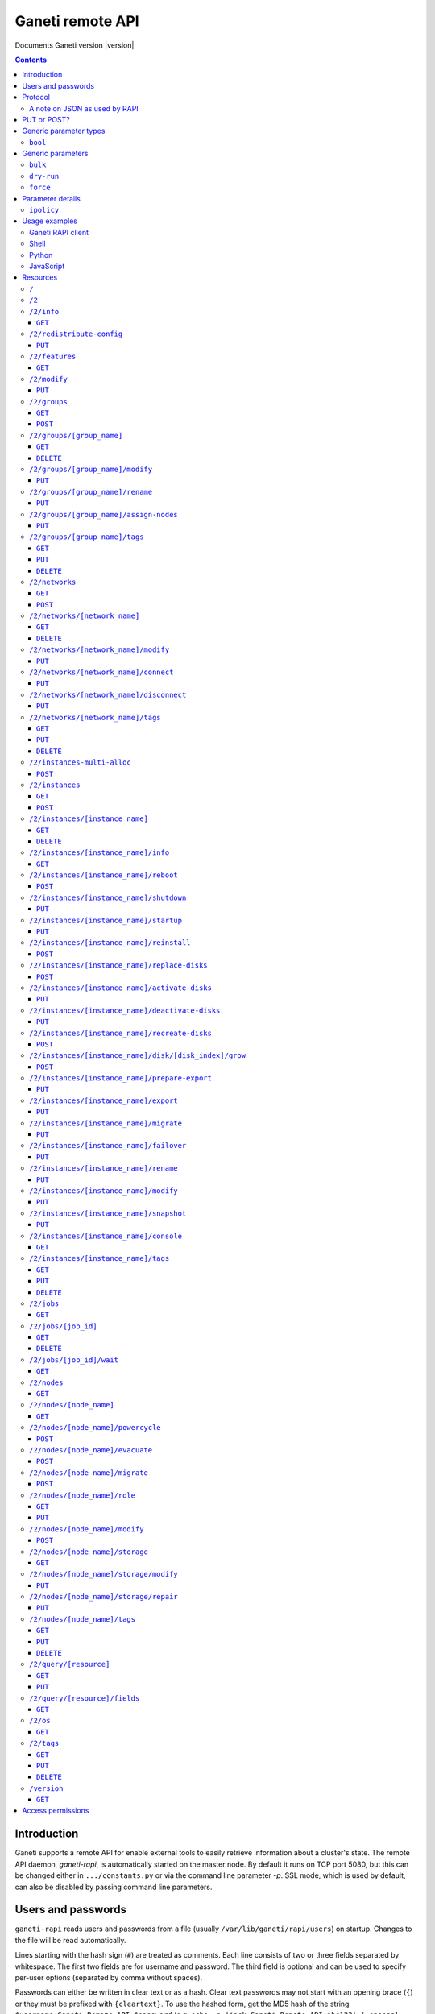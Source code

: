 Ganeti remote API
=================

Documents Ganeti version |version|

.. contents::

Introduction
------------

Ganeti supports a remote API for enable external tools to easily
retrieve information about a cluster's state. The remote API daemon,
*ganeti-rapi*, is automatically started on the master node. By default
it runs on TCP port 5080, but this can be changed either in
``.../constants.py`` or via the command line parameter *-p*. SSL mode,
which is used by default, can also be disabled by passing command line
parameters.

.. _rapi-users:

Users and passwords
-------------------

``ganeti-rapi`` reads users and passwords from a file (usually
``/var/lib/ganeti/rapi/users``) on startup. Changes to the file will be
read automatically.

Lines starting with the hash sign (``#``) are treated as comments. Each
line consists of two or three fields separated by whitespace. The first
two fields are for username and password. The third field is optional
and can be used to specify per-user options (separated by comma without
spaces).

Passwords can either be written in clear text or as a hash. Clear text
passwords may not start with an opening brace (``{``) or they must be
prefixed with ``{cleartext}``. To use the hashed form, get the MD5 hash
of the string ``$username:Ganeti Remote API:$password`` (e.g. ``echo -n
'jack:Ganeti Remote API:abc123' | openssl md5``) [#pwhash]_ and prefix
it with ``{ha1}``. Using the scheme prefix for all passwords is
recommended. Scheme prefixes are case insensitive.

Options control a user's access permissions. The section
:ref:`rapi-access-permissions` lists the permissions required for each
resource. If the ``--require-authentication`` command line option is
given to the ``ganeti-rapi`` daemon, all requests require
authentication. Available options:

.. pyassert::

  rapi.RAPI_ACCESS_ALL == set([
    rapi.RAPI_ACCESS_WRITE,
    rapi.RAPI_ACCESS_READ,
    ])

.. pyassert::

  rlib2.R_2_nodes_name_storage.GET_ACCESS == [rapi.RAPI_ACCESS_WRITE]

.. pyassert::

  rlib2.R_2_jobs_id_wait.GET_ACCESS == [rapi.RAPI_ACCESS_WRITE]

:pyeval:`rapi.RAPI_ACCESS_WRITE`
  Enables the user to execute operations modifying the cluster. Implies
  :pyeval:`rapi.RAPI_ACCESS_READ` access. Resources blocking other
  operations for read-only access, such as
  :ref:`/2/nodes/[node_name]/storage <rapi-res-nodes-node_name-storage+get>`
  or blocking server-side processes, such as
  :ref:`/2/jobs/[job_id]/wait <rapi-res-jobs-job_id-wait+get>`, use
  :pyeval:`rapi.RAPI_ACCESS_WRITE` to control access to their
  :pyeval:`http.HTTP_GET` method.
:pyeval:`rapi.RAPI_ACCESS_READ`
  Allow access to operations querying for information.

Example::

  # Give Jack and Fred read-only access
  jack abc123
  fred {cleartext}foo555

  # Give write access to an imaginary instance creation script
  autocreator xyz789 write

  # Hashed password for Jessica
  jessica {HA1}7046452df2cbb530877058712cf17bd4 write

  # Monitoring can query for values
  monitoring {HA1}ec018ffe72b8e75bb4d508ed5b6d079c read

  # A user who can read and write (the former is implied by granting
  # write access)
  superuser {HA1}ec018ffe72b8e75bb4d508ed5b6d079c read,write

When using the RAPI, username and password can be sent to the server
by using the standard HTTP basic access authentication. This means that
for accessing the protected URL ``https://cluster.example.com/resource``,
the address ``https://username:password@cluster.example.com/resource`` should
be used instead.
Alternatively, the appropriate parameter of your HTTP client
(such as ``-u`` for ``curl``) can be used.

.. [#pwhash] Using the MD5 hash of username, realm and password is
   described in :rfc:`2617` ("HTTP Authentication"), sections 3.2.2.2
   and 3.3. The reason for using it over another algorithm is forward
   compatibility. If ``ganeti-rapi`` were to implement HTTP Digest
   authentication in the future, the same hash could be used.
   In the current version ``ganeti-rapi``'s realm, ``Ganeti Remote
   API``, can only be changed by modifying the source code.


Protocol
--------

The protocol used is JSON_ over HTTP designed after the REST_ principle.
HTTP Basic authentication as per :rfc:`2617` is supported.

.. _JSON: http://www.json.org/
.. _REST: http://en.wikipedia.org/wiki/Representational_State_Transfer

HTTP requests with a body (e.g. ``PUT`` or ``POST``) require the request
header ``Content-type`` be set to ``application/json`` (see :rfc:`2616`
(HTTP/1.1), section 7.2.1).


A note on JSON as used by RAPI
++++++++++++++++++++++++++++++

JSON_ as used by Ganeti RAPI does not conform to the specification in
:rfc:`4627`. Section 2 defines a JSON text to be either an object
(``{"key": "value", …}``) or an array (``[1, 2, 3, …]``). In violation
of this RAPI uses plain strings (``"master-candidate"``, ``"1234"``) for
some requests or responses. Changing this now would likely break
existing clients and cause a lot of trouble.

.. highlight:: ruby

Unlike Python's `JSON encoder and decoder
<http://docs.python.org/library/json.html>`_, other programming
languages or libraries may only provide a strict implementation, not
allowing plain values. For those, responses can usually be wrapped in an
array whose first element is then used, e.g. the response ``"1234"``
becomes ``["1234"]``. This works equally well for more complex values.
Example in Ruby::

  require "json"

  # Insert code to get response here
  response = "\"1234\""

  decoded = JSON.parse("[#{response}]").first

Short of modifying the encoder to allow encoding to a less strict
format, requests will have to be formatted by hand. Newer RAPI requests
already use a dictionary as their input data and shouldn't cause any
problems.


PUT or POST?
------------

According to :rfc:`2616` the main difference between PUT and POST is
that POST can create new resources but PUT can only create the resource
the URI was pointing to on the PUT request.

Unfortunately, due to historic reasons, the Ganeti RAPI library is not
consistent with this usage, so just use the methods as documented below
for each resource.

For more details have a look in the source code at
``lib/rapi/rlib2.py``.


Generic parameter types
-----------------------

A few generic refered parameter types and the values they allow.

``bool``
++++++++

A boolean option will accept ``1`` or ``0`` as numbers but not
i.e. ``True`` or ``False``.

Generic parameters
------------------

A few parameter mean the same thing across all resources which implement
it.

``bulk``
++++++++

Bulk-mode means that for the resources which usually return just a list
of child resources (e.g. ``/2/instances`` which returns just instance
names), the output will instead contain detailed data for all these
subresources. This is more efficient than query-ing the sub-resources
themselves.

``dry-run``
+++++++++++

The boolean *dry-run* argument, if provided and set, signals to Ganeti
that the job should not be executed, only the pre-execution checks will
be done.

This is useful in trying to determine (without guarantees though, as in
the meantime the cluster state could have changed) if the operation is
likely to succeed or at least start executing.

``force``
+++++++++++

Force operation to continue even if it will cause the cluster to become
inconsistent (e.g. because there are not enough master candidates).

Parameter details
-----------------

Some parameters are not straight forward, so we describe them in details
here.

.. _rapi-ipolicy:

``ipolicy``
+++++++++++

The instance policy specification is a dict with the following fields:

.. pyassert::

  constants.IPOLICY_ALL_KEYS == set([constants.ISPECS_MINMAX,
                                     constants.ISPECS_STD,
                                     constants.IPOLICY_DTS,
                                     constants.IPOLICY_VCPU_RATIO,
                                     constants.IPOLICY_SPINDLE_RATIO])


.. pyassert::

  (set(constants.ISPECS_PARAMETER_TYPES.keys()) ==
   set([constants.ISPEC_MEM_SIZE,
        constants.ISPEC_DISK_SIZE,
        constants.ISPEC_DISK_COUNT,
        constants.ISPEC_CPU_COUNT,
        constants.ISPEC_NIC_COUNT,
        constants.ISPEC_SPINDLE_USE]))

.. |ispec-min| replace:: :pyeval:`constants.ISPECS_MIN`
.. |ispec-max| replace:: :pyeval:`constants.ISPECS_MAX`
.. |ispec-std| replace:: :pyeval:`constants.ISPECS_STD`


:pyeval:`constants.ISPECS_MINMAX`
  A list of dictionaries, each with the following two fields:

  |ispec-min|, |ispec-max|
    A sub- `dict` with the following fields, which sets the limit of the
    instances:

    :pyeval:`constants.ISPEC_MEM_SIZE`
      The size in MiB of the memory used
    :pyeval:`constants.ISPEC_DISK_SIZE`
      The size in MiB of the disk used
    :pyeval:`constants.ISPEC_DISK_COUNT`
      The numbers of disks used
    :pyeval:`constants.ISPEC_CPU_COUNT`
      The numbers of cpus used
    :pyeval:`constants.ISPEC_NIC_COUNT`
      The numbers of nics used
    :pyeval:`constants.ISPEC_SPINDLE_USE`
      The numbers of virtual disk spindles used by this instance. They
      are not real in the sense of actual HDD spindles, but useful for
      accounting the spindle usage on the residing node
|ispec-std|
  A sub- `dict` with the same fields as |ispec-min| and |ispec-max| above,
  which sets the standard values of the instances.
:pyeval:`constants.IPOLICY_DTS`
  A `list` of disk templates allowed for instances using this policy
:pyeval:`constants.IPOLICY_VCPU_RATIO`
  Maximum ratio of virtual to physical CPUs (`float`)
:pyeval:`constants.IPOLICY_SPINDLE_RATIO`
  Maximum ratio of instances to their node's ``spindle_count`` (`float`)

Usage examples
--------------

You can access the API using your favorite programming language as long
as it supports network connections.

Ganeti RAPI client
++++++++++++++++++

Ganeti includes a standalone RAPI client, ``lib/rapi/client.py``.

Shell
+++++

.. highlight:: shell-example

Using ``wget``::

   $ wget -q -O - https://%CLUSTERNAME%:5080/2/info

or ``curl``::

  $ curl https://%CLUSTERNAME%:5080/2/info

Note: with ``curl``, the request method (GET, POST, PUT) can be specified
using the ``-X`` command line option, and the username/password can be
specified with the ``-u`` option. In case of POST requests with a body, the
Content-Type can be set to JSON (as per the Protocol_ section) using the
parameter ``-H "Content-Type: application/json"``.

Python
++++++

.. highlight:: python

::

  import urllib2
  f = urllib2.urlopen('https://CLUSTERNAME:5080/2/info')
  print f.read()


JavaScript
++++++++++

.. warning:: While it's possible to use JavaScript, it poses several
   potential problems, including browser blocking request due to
   non-standard ports or different domain names. Fetching the data on
   the webserver is easier.

.. highlight:: javascript

::

  var url = 'https://CLUSTERNAME:5080/2/info';
  var info;
  var xmlreq = new XMLHttpRequest();
  xmlreq.onreadystatechange = function () {
    if (xmlreq.readyState != 4) return;
    if (xmlreq.status == 200) {
      info = eval("(" + xmlreq.responseText + ")");
      alert(info);
    } else {
      alert('Error fetching cluster info');
    }
    xmlreq = null;
  };
  xmlreq.open('GET', url, true);
  xmlreq.send(null);

Resources
---------

.. highlight:: javascript

``/``
+++++

The root resource. Has no function, but for legacy reasons the ``GET``
method is supported.

``/2``
++++++

Has no function, but for legacy reasons the ``GET`` method is supported.

.. _rapi-res-info:

``/2/info``
+++++++++++

Cluster information resource.

.. rapi_resource_details:: /2/info


.. _rapi-res-info+get:

``GET``
~~~~~~~

Returns cluster information.

Example::

  {
    "config_version": 2000000,
    "name": "cluster",
    "software_version": "2.0.0~beta2",
    "os_api_version": 10,
    "export_version": 0,
    "candidate_pool_size": 10,
    "enabled_hypervisors": [
      "fake"
    ],
    "hvparams": {
      "fake": {}
     },
    "default_hypervisor": "fake",
    "master": "node1.example.com",
    "architecture": [
      "64bit",
      "x86_64"
    ],
    "protocol_version": 20,
    "beparams": {
      "default": {
        "auto_balance": true,
        "vcpus": 1,
        "memory": 128
       }
      },
    …
  }


.. _rapi-res-redistribute-config:

``/2/redistribute-config``
++++++++++++++++++++++++++

Redistribute configuration to all nodes.

.. rapi_resource_details:: /2/redistribute-config


.. _rapi-res-redistribute-config+put:

``PUT``
~~~~~~~

Redistribute configuration to all nodes. The result will be a job id.

Job result:

.. opcode_result:: OP_CLUSTER_REDIST_CONF


.. _rapi-res-features:

``/2/features``
+++++++++++++++

.. rapi_resource_details:: /2/features


.. _rapi-res-features+get:

``GET``
~~~~~~~

Returns a list of features supported by the RAPI server. Available
features:

.. pyassert::

  rlib2.ALL_FEATURES == set([rlib2._INST_CREATE_REQV1,
                             rlib2._INST_REINSTALL_REQV1,
                             rlib2._NODE_MIGRATE_REQV1,
                             rlib2._NODE_EVAC_RES1])

:pyeval:`rlib2._INST_CREATE_REQV1`
  Instance creation request data version 1 supported
:pyeval:`rlib2._INST_REINSTALL_REQV1`
  Instance reinstall supports body parameters
:pyeval:`rlib2._NODE_MIGRATE_REQV1`
  Whether migrating a node (``/2/nodes/[node_name]/migrate``) supports
  request body parameters
:pyeval:`rlib2._NODE_EVAC_RES1`
  Whether evacuating a node (``/2/nodes/[node_name]/evacuate``) returns
  a new-style result (see resource description)


.. _rapi-res-modify:

``/2/modify``
++++++++++++++++++++++++++++++++++++++++

Modifies cluster parameters.

.. rapi_resource_details:: /2/modify


.. _rapi-res-modify+put:

``PUT``
~~~~~~~

Returns a job ID.

Body parameters:

.. opcode_params:: OP_CLUSTER_SET_PARAMS

Job result:

.. opcode_result:: OP_CLUSTER_SET_PARAMS


.. _rapi-res-groups:

``/2/groups``
+++++++++++++

The groups resource.

.. rapi_resource_details:: /2/groups


.. _rapi-res-groups+get:

``GET``
~~~~~~~

Returns a list of all existing node groups.

Example::

    [
      {
        "name": "group1",
        "uri": "\/2\/groups\/group1"
      },
      {
        "name": "group2",
        "uri": "\/2\/groups\/group2"
      }
    ]

If the optional bool *bulk* argument is provided and set to a true value
(i.e ``?bulk=1``), the output contains detailed information about node
groups as a list.

Returned fields: :pyeval:`utils.CommaJoin(sorted(rlib2.G_FIELDS))`.

Example::

    [
      {
        "name": "group1",
        "node_cnt": 2,
        "node_list": [
          "node1.example.com",
          "node2.example.com"
        ],
        "uuid": "0d7d407c-262e-49af-881a-6a430034bf43",
        …
      },
      {
        "name": "group2",
        "node_cnt": 1,
        "node_list": [
          "node3.example.com"
        ],
        "uuid": "f5a277e7-68f9-44d3-a378-4b25ecb5df5c",
        …
      },
      …
    ]


.. _rapi-res-groups+post:

``POST``
~~~~~~~~

Creates a node group.

If the optional bool *dry-run* argument is provided, the job will not be
actually executed, only the pre-execution checks will be done.

Returns: a job ID that can be used later for polling.

Body parameters:

.. opcode_params:: OP_GROUP_ADD

Earlier versions used a parameter named ``name`` which, while still
supported, has been renamed to ``group_name``.

Job result:

.. opcode_result:: OP_GROUP_ADD


.. _rapi-res-groups-group_name:

``/2/groups/[group_name]``
++++++++++++++++++++++++++

Returns information about a node group.

.. rapi_resource_details:: /2/groups/[group_name]


.. _rapi-res-groups-group_name+get:

``GET``
~~~~~~~

Returns information about a node group, similar to the bulk output from
the node group list.

Returned fields: :pyeval:`utils.CommaJoin(sorted(rlib2.G_FIELDS))`.

.. _rapi-res-groups-group_name+delete:

``DELETE``
~~~~~~~~~~

Deletes a node group.

It supports the ``dry-run`` argument.

Job result:

.. opcode_result:: OP_GROUP_REMOVE


.. _rapi-res-groups-group_name-modify:

``/2/groups/[group_name]/modify``
+++++++++++++++++++++++++++++++++

Modifies the parameters of a node group.

.. rapi_resource_details:: /2/groups/[group_name]/modify


.. _rapi-res-groups-group_name-modify+put:

``PUT``
~~~~~~~

Returns a job ID.

Body parameters:

.. opcode_params:: OP_GROUP_SET_PARAMS
   :exclude: group_name

Job result:

.. opcode_result:: OP_GROUP_SET_PARAMS


.. _rapi-res-groups-group_name-rename:

``/2/groups/[group_name]/rename``
+++++++++++++++++++++++++++++++++

Renames a node group.

.. rapi_resource_details:: /2/groups/[group_name]/rename


.. _rapi-res-groups-group_name-rename+put:

``PUT``
~~~~~~~

Returns a job ID.

Body parameters:

.. opcode_params:: OP_GROUP_RENAME
   :exclude: group_name

Job result:

.. opcode_result:: OP_GROUP_RENAME


.. _rapi-res-groups-group_name-assign-nodes:

``/2/groups/[group_name]/assign-nodes``
+++++++++++++++++++++++++++++++++++++++

Assigns nodes to a group.

.. rapi_resource_details:: /2/groups/[group_name]/assign-nodes

.. _rapi-res-groups-group_name-assign-nodes+put:

``PUT``
~~~~~~~

Returns a job ID. It supports the ``dry-run`` and ``force`` arguments.

Body parameters:

.. opcode_params:: OP_GROUP_ASSIGN_NODES
   :exclude: group_name, force, dry_run

Job result:

.. opcode_result:: OP_GROUP_ASSIGN_NODES

.. _rapi-res-groups-group_name-tags:

``/2/groups/[group_name]/tags``
+++++++++++++++++++++++++++++++

Manages per-nodegroup tags.

.. rapi_resource_details:: /2/groups/[group_name]/tags


.. _rapi-res-groups-group_name-tags+get:

``GET``
~~~~~~~

Returns a list of tags.

Example::

    ["tag1", "tag2", "tag3"]

.. _rapi-res-groups-group_name-tags+put:

``PUT``
~~~~~~~

Add a set of tags.

The request as a list of strings should be ``PUT`` to this URI. The
result will be a job id.

It supports the ``dry-run`` argument.


.. _rapi-res-groups-group_name-tags+delete:

``DELETE``
~~~~~~~~~~

Delete a tag.

In order to delete a set of tags, the DELETE request should be addressed
to URI like::

    /tags?tag=[tag]&tag=[tag]

It supports the ``dry-run`` argument.


.. _rapi-res-networks:

``/2/networks``
+++++++++++++++

The networks resource.

.. rapi_resource_details:: /2/networks


.. _rapi-res-networks+get:

``GET``
~~~~~~~

Returns a list of all existing networks.

Example::

    [
      {
        "name": "network1",
        "uri": "\/2\/networks\/network1"
      },
      {
        "name": "network2",
        "uri": "\/2\/networks\/network2"
      }
    ]

If the optional bool *bulk* argument is provided and set to a true value
(i.e ``?bulk=1``), the output contains detailed information about networks
as a list.

Returned fields: :pyeval:`utils.CommaJoin(sorted(rlib2.NET_FIELDS))`.

Example::

    [
      {
        'external_reservations': '10.0.0.0, 10.0.0.1, 10.0.0.15',
        'free_count': 13,
        'gateway': '10.0.0.1',
        'gateway6': None,
        'group_list': ['default(bridged, prv0)'],
        'inst_list': [],
        'mac_prefix': None,
        'map': 'XX.............X',
        'name': 'nat',
        'network': '10.0.0.0/28',
        'network6': None,
        'reserved_count': 3,
        'tags': ['nfdhcpd'],
        …
      },
      …
    ]


.. _rapi-res-networks+post:

``POST``
~~~~~~~~

Creates a network.

If the optional bool *dry-run* argument is provided, the job will not be
actually executed, only the pre-execution checks will be done.

Returns: a job ID that can be used later for polling.

Body parameters:

.. opcode_params:: OP_NETWORK_ADD

Job result:

.. opcode_result:: OP_NETWORK_ADD


.. _rapi-res-networks-network_name:

``/2/networks/[network_name]``
++++++++++++++++++++++++++++++

Returns information about a network.

.. rapi_resource_details:: /2/networks/[network_name]


.. _rapi-res-networks-network_name+get:

``GET``
~~~~~~~

Returns information about a network, similar to the bulk output from
the network list.

Returned fields: :pyeval:`utils.CommaJoin(sorted(rlib2.NET_FIELDS))`.


.. _rapi-res-networks-network_name+delete:

``DELETE``
~~~~~~~~~~

Deletes a network.

It supports the ``dry-run`` argument.

Job result:

.. opcode_result:: OP_NETWORK_REMOVE


.. _rapi-res-networks-network_name-modify:

``/2/networks/[network_name]/modify``
+++++++++++++++++++++++++++++++++++++

Modifies the parameters of a network.

.. rapi_resource_details:: /2/networks/[network_name]/modify


.. _rapi-res-networks-network_name-modify+put:

``PUT``
~~~~~~~

Returns a job ID.

Body parameters:

.. opcode_params:: OP_NETWORK_SET_PARAMS

Job result:

.. opcode_result:: OP_NETWORK_SET_PARAMS


.. _rapi-res-networks-network_name-connect:

``/2/networks/[network_name]/connect``
++++++++++++++++++++++++++++++++++++++

Connects a network to a nodegroup.

.. rapi_resource_details:: /2/networks/[network_name]/connect


.. _rapi-res-networks-network_name-connect+put:

``PUT``
~~~~~~~

Returns a job ID. It supports the ``dry-run`` arguments.

Body parameters:

.. opcode_params:: OP_NETWORK_CONNECT

Job result:

.. opcode_result:: OP_NETWORK_CONNECT


.. _rapi-res-networks-network_name-disconnect:

``/2/networks/[network_name]/disconnect``
+++++++++++++++++++++++++++++++++++++++++

Disonnects a network from a nodegroup.

.. rapi_resource_details:: /2/networks/[network_name]/disconnect


.. _rapi-res-networks-network_name-disconnect+put:

``PUT``
~~~~~~~

Returns a job ID. It supports the ``dry-run`` arguments.

Body parameters:

.. opcode_params:: OP_NETWORK_DISCONNECT

Job result:

.. opcode_result:: OP_NETWORK_DISCONNECT


.. _rapi-res-networks-network_name-tags:

``/2/networks/[network_name]/tags``
+++++++++++++++++++++++++++++++++++

Manages per-network tags.

.. rapi_resource_details:: /2/networks/[network_name]/tags


.. _rapi-res-networks-network_name-tags+get:

``GET``
~~~~~~~

Returns a list of tags.

Example::

    ["tag1", "tag2", "tag3"]


.. _rapi-res-networks-network_name-tags+put:

``PUT``
~~~~~~~

Add a set of tags.

The request as a list of strings should be ``PUT`` to this URI. The
result will be a job id.

It supports the ``dry-run`` argument.


.. _rapi-res-networks-network_name-tags+delete:

``DELETE``
~~~~~~~~~~

Delete a tag.

In order to delete a set of tags, the DELETE request should be addressed
to URI like::

    /tags?tag=[tag]&tag=[tag]

It supports the ``dry-run`` argument.


.. _rapi-res-instances-multi-alloc:

``/2/instances-multi-alloc``
++++++++++++++++++++++++++++

Tries to allocate multiple instances.

.. rapi_resource_details:: /2/instances-multi-alloc


.. _rapi-res-instances-multi-alloc+post:

``POST``
~~~~~~~~

The parameters:

.. opcode_params:: OP_INSTANCE_MULTI_ALLOC

Job result:

.. opcode_result:: OP_INSTANCE_MULTI_ALLOC


.. _rapi-res-instances:

``/2/instances``
++++++++++++++++

The instances resource.

.. rapi_resource_details:: /2/instances


.. _rapi-res-instances+get:

``GET``
~~~~~~~

Returns a list of all available instances.

Example::

    [
      {
        "name": "web.example.com",
        "uri": "\/instances\/web.example.com"
      },
      {
        "name": "mail.example.com",
        "uri": "\/instances\/mail.example.com"
      }
    ]

If the optional bool *bulk* argument is provided and set to a true value
(i.e ``?bulk=1``), the output contains detailed information about
instances as a list.

Returned fields: :pyeval:`utils.CommaJoin(sorted(rlib2.I_FIELDS))`.

Example::

    [
      {
        "status": "running",
        "disk_usage": 20480,
        "nic.bridges": [
          "xen-br0"
        ],
        "name": "web.example.com",
        "tags": ["tag1", "tag2"],
        "beparams": {
          "vcpus": 2,
          "memory": 512
        },
        "disk.sizes": [
          20480
        ],
        "pnode": "node1.example.com",
        "nic.macs": ["01:23:45:67:89:01"],
        "snodes": ["node2.example.com"],
        "disk_template": "drbd",
        "admin_state": true,
        "os": "debian-etch",
        "oper_state": true,
        …
      },
      …
    ]


.. _rapi-res-instances+post:

``POST``
~~~~~~~~

Creates an instance.

If the optional bool *dry-run* argument is provided, the job will not be
actually executed, only the pre-execution checks will be done. Query-ing
the job result will return, in both dry-run and normal case, the list of
nodes selected for the instance.

Returns: a job ID that can be used later for polling.

Body parameters:

``__version__`` (int, required)
  Must be ``1`` (older Ganeti versions used a different format for
  instance creation requests, version ``0``, but that format is no
  longer supported)

.. opcode_params:: OP_INSTANCE_CREATE

Earlier versions used parameters named ``name`` and ``os``. These have
been replaced by ``instance_name`` and ``os_type`` to match the
underlying opcode. The old names can still be used.

Job result:

.. opcode_result:: OP_INSTANCE_CREATE


.. _rapi-res-instances-instance_name:

``/2/instances/[instance_name]``
++++++++++++++++++++++++++++++++

Instance-specific resource.

.. rapi_resource_details:: /2/instances/[instance_name]


.. _rapi-res-instances-instance_name+get:

``GET``
~~~~~~~

Returns information about an instance, similar to the bulk output from
the instance list.

Returned fields: :pyeval:`utils.CommaJoin(sorted(rlib2.I_FIELDS))`.


.. _rapi-res-instances-instance_name+delete:

``DELETE``
~~~~~~~~~~

Deletes an instance.

It supports the ``dry-run`` argument.

Job result:

.. opcode_result:: OP_INSTANCE_REMOVE


.. _rapi-res-instances-instance_name-info:

``/2/instances/[instance_name]/info``
+++++++++++++++++++++++++++++++++++++++

.. rapi_resource_details:: /2/instances/[instance_name]/info


.. _rapi-res-instances-instance_name-info+get:

``GET``
~~~~~~~

Requests detailed information about the instance. An optional parameter,
``static`` (bool), can be set to return only static information from the
configuration without querying the instance's nodes. The result will be
a job id.

Job result:

.. opcode_result:: OP_INSTANCE_QUERY_DATA


.. _rapi-res-instances-instance_name-reboot:

``/2/instances/[instance_name]/reboot``
+++++++++++++++++++++++++++++++++++++++

Reboots URI for an instance.

.. rapi_resource_details:: /2/instances/[instance_name]/reboot


.. _rapi-res-instances-instance_name-reboot+post:

``POST``
~~~~~~~~

Reboots the instance.

The URI takes optional ``type=soft|hard|full`` and
``ignore_secondaries=0|1`` parameters.

``type`` defines the reboot type. ``soft`` is just a normal reboot,
without terminating the hypervisor. ``hard`` means full shutdown
(including terminating the hypervisor process) and startup again.
``full`` is like ``hard`` but also recreates the configuration from
ground up as if you would have done a ``gnt-instance shutdown`` and
``gnt-instance start`` on it.

``ignore_secondaries`` is a bool argument indicating if we start the
instance even if secondary disks are failing.

It supports the ``dry-run`` argument.

Job result:

.. opcode_result:: OP_INSTANCE_REBOOT


.. _rapi-res-instances-instance_name-shutdown:

``/2/instances/[instance_name]/shutdown``
+++++++++++++++++++++++++++++++++++++++++

Instance shutdown URI.

.. rapi_resource_details:: /2/instances/[instance_name]/shutdown


.. _rapi-res-instances-instance_name-shutdown+put:

``PUT``
~~~~~~~

Shutdowns an instance.

It supports the ``dry-run`` argument.

.. opcode_params:: OP_INSTANCE_SHUTDOWN
   :exclude: instance_name, dry_run

Job result:

.. opcode_result:: OP_INSTANCE_SHUTDOWN


.. _rapi-res-instances-instance_name-startup:

``/2/instances/[instance_name]/startup``
++++++++++++++++++++++++++++++++++++++++

Instance startup URI.

.. rapi_resource_details:: /2/instances/[instance_name]/startup


.. _rapi-res-instances-instance_name-startup+put:

``PUT``
~~~~~~~

Startup an instance.

The URI takes an optional ``force=1|0`` parameter to start the
instance even if secondary disks are failing.

It supports the ``dry-run`` argument.

Job result:

.. opcode_result:: OP_INSTANCE_STARTUP


.. _rapi-res-instances-instance_name-reinstall:

``/2/instances/[instance_name]/reinstall``
++++++++++++++++++++++++++++++++++++++++++

Installs the operating system again.

.. rapi_resource_details:: /2/instances/[instance_name]/reinstall


.. _rapi-res-instances-instance_name-reinstall+post:

``POST``
~~~~~~~~

Returns a job ID.

Body parameters:

``os`` (string, required)
  Instance operating system.
``start`` (bool, defaults to true)
  Whether to start instance after reinstallation.
``osparams`` (dict)
  Dictionary with (temporary) OS parameters.

For backwards compatbility, this resource also takes the query
parameters ``os`` (OS template name) and ``nostartup`` (bool). New
clients should use the body parameters.


.. _rapi-res-instances-instance_name-replace-disks:

``/2/instances/[instance_name]/replace-disks``
++++++++++++++++++++++++++++++++++++++++++++++

Replaces disks on an instance.

.. rapi_resource_details:: /2/instances/[instance_name]/replace-disks


.. _rapi-res-instances-instance_name-replace-disks+post:

``POST``
~~~~~~~~

Returns a job ID.

Body parameters:

.. opcode_params:: OP_INSTANCE_REPLACE_DISKS
   :exclude: instance_name

Ganeti 2.4 and below used query parameters. Those are deprecated and
should no longer be used.

Job result:

.. opcode_result:: OP_INSTANCE_REPLACE_DISKS


.. _rapi-res-instances-instance_name-activate-disks:

``/2/instances/[instance_name]/activate-disks``
+++++++++++++++++++++++++++++++++++++++++++++++

Activate disks on an instance.

.. rapi_resource_details:: /2/instances/[instance_name]/activate-disks


.. _rapi-res-instances-instance_name-activate-disks+put:

``PUT``
~~~~~~~

Takes the bool parameter ``ignore_size``. When set ignore the recorded
size (useful for forcing activation when recorded size is wrong).

Job result:

.. opcode_result:: OP_INSTANCE_ACTIVATE_DISKS


.. _rapi-res-instances-instance_name-deactivate-disks:

``/2/instances/[instance_name]/deactivate-disks``
+++++++++++++++++++++++++++++++++++++++++++++++++

Deactivate disks on an instance.

.. rapi_resource_details:: /2/instances/[instance_name]/deactivate-disks


.. _rapi-res-instances-instance_name-deactivate-disks+put:

``PUT``
~~~~~~~

Takes no parameters.

Job result:

.. opcode_result:: OP_INSTANCE_DEACTIVATE_DISKS


.. _rapi-res-instances-instance_name-recreate-disks:

``/2/instances/[instance_name]/recreate-disks``
+++++++++++++++++++++++++++++++++++++++++++++++++

Recreate disks of an instance.

.. rapi_resource_details:: /2/instances/[instance_name]/recreate-disks


.. _rapi-res-instances-instance_name-recreate-disks+post:

``POST``
~~~~~~~~

Returns a job ID.

Body parameters:

.. opcode_params:: OP_INSTANCE_RECREATE_DISKS
   :exclude: instance_name

Job result:

.. opcode_result:: OP_INSTANCE_RECREATE_DISKS


.. _rapi-res-instances-instance_name-disk-disk_index-grow:

``/2/instances/[instance_name]/disk/[disk_index]/grow``
+++++++++++++++++++++++++++++++++++++++++++++++++++++++

Grows one disk of an instance.

.. rapi_resource_details:: /2/instances/[instance_name]/disk/[disk_index]/grow


.. _rapi-res-instances-instance_name-disk-disk_index-grow+post:

``POST``
~~~~~~~~

Returns a job ID.

Body parameters:

.. opcode_params:: OP_INSTANCE_GROW_DISK
   :exclude: instance_name, disk

Job result:

.. opcode_result:: OP_INSTANCE_GROW_DISK


.. _rapi-res-instances-instance_name-prepare-export:

``/2/instances/[instance_name]/prepare-export``
+++++++++++++++++++++++++++++++++++++++++++++++++

Prepares an export of an instance.

.. rapi_resource_details:: /2/instances/[instance_name]/prepare-export


.. _rapi-res-instances-instance_name-prepare-export+put:

``PUT``
~~~~~~~

Takes one parameter, ``mode``, for the export mode. Returns a job ID.

Job result:

.. opcode_result:: OP_BACKUP_PREPARE


.. _rapi-res-instances-instance_name-export:

``/2/instances/[instance_name]/export``
+++++++++++++++++++++++++++++++++++++++++++++++++

Exports an instance.

.. rapi_resource_details:: /2/instances/[instance_name]/export


.. _rapi-res-instances-instance_name-export+put:

``PUT``
~~~~~~~

Returns a job ID.

Body parameters:

.. opcode_params:: OP_BACKUP_EXPORT
   :exclude: instance_name
   :alias: target_node=destination

Job result:

.. opcode_result:: OP_BACKUP_EXPORT


.. _rapi-res-instances-instance_name-migrate:

``/2/instances/[instance_name]/migrate``
++++++++++++++++++++++++++++++++++++++++

Migrates an instance.

.. rapi_resource_details:: /2/instances/[instance_name]/migrate


.. _rapi-res-instances-instance_name-migrate+put:

``PUT``
~~~~~~~

Returns a job ID.

Body parameters:

.. opcode_params:: OP_INSTANCE_MIGRATE
   :exclude: instance_name, live

Job result:

.. opcode_result:: OP_INSTANCE_MIGRATE


.. _rapi-res-instances-instance_name-failover:

``/2/instances/[instance_name]/failover``
+++++++++++++++++++++++++++++++++++++++++

Does a failover of an instance.

.. rapi_resource_details:: /2/instances/[instance_name]/failover


.. _rapi-res-instances-instance_name-failover+put:

``PUT``
~~~~~~~

Returns a job ID.

Body parameters:

.. opcode_params:: OP_INSTANCE_FAILOVER
   :exclude: instance_name

Job result:

.. opcode_result:: OP_INSTANCE_FAILOVER


.. _rapi-res-instances-instance_name-rename:

``/2/instances/[instance_name]/rename``
++++++++++++++++++++++++++++++++++++++++

Renames an instance.

.. rapi_resource_details:: /2/instances/[instance_name]/rename


.. _rapi-res-instances-instance_name-rename+put:

``PUT``
~~~~~~~

Returns a job ID.

Body parameters:

.. opcode_params:: OP_INSTANCE_RENAME
   :exclude: instance_name

Job result:

.. opcode_result:: OP_INSTANCE_RENAME


.. _rapi-res-instances-instance_name-modify:

``/2/instances/[instance_name]/modify``
++++++++++++++++++++++++++++++++++++++++

Modifies an instance.

.. rapi_resource_details:: /2/instances/[instance_name]/modify


.. _rapi-res-instances-instance_name-modify+put:

``PUT``
~~~~~~~

Returns a job ID.

Body parameters:

.. opcode_params:: OP_INSTANCE_SET_PARAMS
   :exclude: instance_name

Job result:

.. opcode_result:: OP_INSTANCE_SET_PARAMS


.. _rapi-res-instances-instance_name-snapshot:

``/2/instances/[instance_name]/snapshot``
+++++++++++++++++++++++++++++++++++++++++

Takes snapshot of an instance's disk (must be ext template).

.. rapi_resource_details:: /2/instances/[instance_name]/snapshot


.. _rapi-res-instances-instance_name-snapshot+put:

``PUT``
~~~~~~~

Returns a job ID.

Body parameters:

.. opcode_params:: OP_INSTANCE_SNAPSHOT
   :exclude: instance_name

Job result:

.. opcode_result:: OP_INSTANCE_SNAPSHOT


.. _rapi-res-instances-instance_name-console:

``/2/instances/[instance_name]/console``
++++++++++++++++++++++++++++++++++++++++

Request information for connecting to instance's console.

.. rapi_resource_details:: /2/instances/[instance_name]/console


.. _rapi-res-instances-instance_name-console+get:

``GET``
~~~~~~~

Returns a dictionary containing information about the instance's
console. Contained keys:

.. pyassert::

   constants.CONS_ALL == frozenset([
     constants.CONS_MESSAGE,
     constants.CONS_SSH,
     constants.CONS_VNC,
     constants.CONS_SPICE,
     ])

.. pyassert::

  frozenset(objects.InstanceConsole.GetAllSlots()) == frozenset([
    "command",
    "display",
    "host",
    "instance",
    "kind",
    "message",
    "port",
    "user",
    ])


``instance``
  Instance name
``kind``
  Console type, one of :pyeval:`constants.CONS_SSH`,
  :pyeval:`constants.CONS_VNC`, :pyeval:`constants.CONS_SPICE`
  or :pyeval:`constants.CONS_MESSAGE`
``message``
  Message to display (:pyeval:`constants.CONS_MESSAGE` type only)
``host``
  Host to connect to (:pyeval:`constants.CONS_SSH`,
  :pyeval:`constants.CONS_VNC` or :pyeval:`constants.CONS_SPICE` only)
``port``
  TCP port to connect to (:pyeval:`constants.CONS_VNC` or
  :pyeval:`constants.CONS_SPICE` only)
``user``
  Username to use (:pyeval:`constants.CONS_SSH` only)
``command``
  Command to execute on machine (:pyeval:`constants.CONS_SSH` only)
``display``
  VNC display number (:pyeval:`constants.CONS_VNC` only)


.. _rapi-res-instances-instance_name-tags:

``/2/instances/[instance_name]/tags``
+++++++++++++++++++++++++++++++++++++

Manages per-instance tags.

.. rapi_resource_details:: /2/instances/[instance_name]/tags


.. _rapi-res-instances-instance_name-tags+get:

``GET``
~~~~~~~

Returns a list of tags.

Example::

    ["tag1", "tag2", "tag3"]


.. _rapi-res-instances-instance_name-tags+put:

``PUT``
~~~~~~~

Add a set of tags.

The request as a list of strings should be ``PUT`` to this URI. The
result will be a job id.

It supports the ``dry-run`` argument.


.. _rapi-res-instances-instance_name-tags+delete:

``DELETE``
~~~~~~~~~~

Delete a tag.

In order to delete a set of tags, the DELETE request should be addressed
to URI like::

    /tags?tag=[tag]&tag=[tag]

It supports the ``dry-run`` argument.


.. _rapi-res-jobs:

``/2/jobs``
+++++++++++

The ``/2/jobs`` resource.

.. rapi_resource_details:: /2/jobs


.. _rapi-res-jobs+get:

``GET``
~~~~~~~

Returns a dictionary of jobs.

Returns: a dictionary with jobs id and uri.

If the optional bool *bulk* argument is provided and set to a true value
(i.e. ``?bulk=1``), the output contains detailed information about jobs
as a list.

Returned fields for bulk requests (unlike other bulk requests, these
fields are not the same as for per-job requests):
:pyeval:`utils.CommaJoin(sorted(rlib2.J_FIELDS_BULK))`.


.. _rapi-res-jobs-job_id:

``/2/jobs/[job_id]``
++++++++++++++++++++

Individual job URI.

.. rapi_resource_details:: /2/jobs/[job_id]


.. _rapi-res-jobs-job_id+get:

``GET``
~~~~~~~

Returns a dictionary with job parameters, containing the fields
:pyeval:`utils.CommaJoin(sorted(rlib2.J_FIELDS))`.

The result includes:

- id: job ID as a number
- status: current job status as a string
- ops: involved OpCodes as a list of dictionaries for each opcodes in
  the job
- opstatus: OpCodes status as a list
- opresult: OpCodes results as a list

For a successful opcode, the ``opresult`` field corresponding to it will
contain the raw result from its :term:`LogicalUnit`. In case an opcode
has failed, its element in the opresult list will be a list of two
elements:

- first element the error type (the Ganeti internal error name)
- second element a list of either one or two elements:

  - the first element is the textual error description
  - the second element, if any, will hold an error classification

The error classification is most useful for the ``OpPrereqError``
error type - these errors happen before the OpCode has started
executing, so it's possible to retry the OpCode without side
effects. But whether it make sense to retry depends on the error
classification:

.. pyassert::

   errors.ECODE_ALL == set([errors.ECODE_RESOLVER, errors.ECODE_NORES,
     errors.ECODE_INVAL, errors.ECODE_STATE, errors.ECODE_NOENT,
     errors.ECODE_EXISTS, errors.ECODE_NOTUNIQUE, errors.ECODE_FAULT,
     errors.ECODE_ENVIRON, errors.ECODE_TEMP_NORES])

:pyeval:`errors.ECODE_RESOLVER`
  Resolver errors. This usually means that a name doesn't exist in DNS,
  so if it's a case of slow DNS propagation the operation can be retried
  later.

:pyeval:`errors.ECODE_NORES`
  Not enough resources (iallocator failure, disk space, memory,
  etc.). If the resources on the cluster increase, the operation might
  succeed.

:pyeval:`errors.ECODE_TEMP_NORES`
  Simliar to :pyeval:`errors.ECODE_NORES`, but indicating the operation
  should be attempted again after some time.

:pyeval:`errors.ECODE_INVAL`
  Wrong arguments (at syntax level). The operation will not ever be
  accepted unless the arguments change.

:pyeval:`errors.ECODE_STATE`
  Wrong entity state. For example, live migration has been requested for
  a down instance, or instance creation on an offline node. The
  operation can be retried once the resource has changed state.

:pyeval:`errors.ECODE_NOENT`
  Entity not found. For example, information has been requested for an
  unknown instance.

:pyeval:`errors.ECODE_EXISTS`
  Entity already exists. For example, instance creation has been
  requested for an already-existing instance.

:pyeval:`errors.ECODE_NOTUNIQUE`
  Resource not unique (e.g. MAC or IP duplication).

:pyeval:`errors.ECODE_FAULT`
  Internal cluster error. For example, a node is unreachable but not set
  offline, or the ganeti node daemons are not working, etc. A
  ``gnt-cluster verify`` should be run.

:pyeval:`errors.ECODE_ENVIRON`
  Environment error (e.g. node disk error). A ``gnt-cluster verify``
  should be run.

Note that in the above list, by entity we refer to a node or instance,
while by a resource we refer to an instance's disk, or NIC, etc.


.. _rapi-res-jobs-job_id+delete:

``DELETE``
~~~~~~~~~~

Cancel a not-yet-started job.


.. _rapi-res-jobs-job_id-wait:

``/2/jobs/[job_id]/wait``
+++++++++++++++++++++++++

.. rapi_resource_details:: /2/jobs/[job_id]/wait


.. _rapi-res-jobs-job_id-wait+get:

``GET``
~~~~~~~

Waits for changes on a job. Takes the following body parameters in a
dict:

``fields``
  The job fields on which to watch for changes

``previous_job_info``
  Previously received field values or None if not yet available

``previous_log_serial``
  Highest log serial number received so far or None if not yet
  available

Returns None if no changes have been detected and a dict with two keys,
``job_info`` and ``log_entries`` otherwise.


.. _rapi-res-nodes:

``/2/nodes``
++++++++++++

Nodes resource.

.. rapi_resource_details:: /2/nodes


.. _rapi-res-nodes+get:

``GET``
~~~~~~~

Returns a list of all nodes.

Example::

    [
      {
        "id": "node1.example.com",
        "uri": "\/nodes\/node1.example.com"
      },
      {
        "id": "node2.example.com",
        "uri": "\/nodes\/node2.example.com"
      }
    ]

If the optional bool *bulk* argument is provided and set to a true value
(i.e ``?bulk=1``), the output contains detailed information about nodes
as a list.

Returned fields: :pyeval:`utils.CommaJoin(sorted(rlib2.N_FIELDS))`.

Example::

    [
      {
        "pinst_cnt": 1,
        "mfree": 31280,
        "mtotal": 32763,
        "name": "www.example.com",
        "tags": [],
        "mnode": 512,
        "dtotal": 5246208,
        "sinst_cnt": 2,
        "dfree": 5171712,
        "offline": false,
        …
      },
      …
    ]


.. _rapi-res-nodes-node_name:

``/2/nodes/[node_name]``
+++++++++++++++++++++++++++++++++

Returns information about a node.

.. rapi_resource_details:: /2/nodes/[node_name]


.. _rapi-res-nodes-node_name+get:

``GET``
~~~~~~~

Returned fields: :pyeval:`utils.CommaJoin(sorted(rlib2.N_FIELDS))`.



.. _rapi-res-nodes-node_name-powercycle:

``/2/nodes/[node_name]/powercycle``
+++++++++++++++++++++++++++++++++++

Powercycles a node.

.. rapi_resource_details:: /2/nodes/[node_name]/powercycle


.. _rapi-res-nodes-node_name-powercycle+post:

``POST``
~~~~~~~~

Returns a job ID.

Job result:

.. opcode_result:: OP_NODE_POWERCYCLE


.. _rapi-res-nodes-node_name-evacuate:

``/2/nodes/[node_name]/evacuate``
+++++++++++++++++++++++++++++++++

Evacuates instances off a node.

.. rapi_resource_details:: /2/nodes/[node_name]/evacuate


.. _rapi-res-nodes-node_name-evacuate+post:

``POST``
~~~~~~~~

Returns a job ID. The result of the job will contain the IDs of the
individual jobs submitted to evacuate the node.

Body parameters:

.. opcode_params:: OP_NODE_EVACUATE
   :exclude: nodes

Up to and including Ganeti 2.4 query arguments were used. Those are no
longer supported. The new request can be detected by the presence of the
:pyeval:`rlib2._NODE_EVAC_RES1` feature string.

Job result:

.. opcode_result:: OP_NODE_EVACUATE


.. _rapi-res-nodes-node_name-migrate:

``/2/nodes/[node_name]/migrate``
+++++++++++++++++++++++++++++++++

Migrates all primary instances from a node.

.. rapi_resource_details:: /2/nodes/[node_name]/migrate


.. _rapi-res-nodes-node_name-migrate+post:

``POST``
~~~~~~~~

If no mode is explicitly specified, each instances' hypervisor default
migration mode will be used. Body parameters:

.. opcode_params:: OP_NODE_MIGRATE
   :exclude: node_name

The query arguments used up to and including Ganeti 2.4 are deprecated
and should no longer be used. The new request format can be detected by
the presence of the :pyeval:`rlib2._NODE_MIGRATE_REQV1` feature string.

Job result:

.. opcode_result:: OP_NODE_MIGRATE


.. _rapi-res-nodes-node_name-role:

``/2/nodes/[node_name]/role``
+++++++++++++++++++++++++++++

Manages node role.

.. rapi_resource_details:: /2/nodes/[node_name]/role

The role is always one of the following:

  - drained
  - master-candidate
  - offline
  - regular

Note that the 'master' role is a special, and currently it can't be
modified via RAPI, only via the command line (``gnt-cluster
master-failover``).


.. _rapi-res-nodes-node_name-role+get:

``GET``
~~~~~~~

Returns the current node role.

Example::

    "master-candidate"


.. _rapi-res-nodes-node_name-role+put:

``PUT``
~~~~~~~

Change the node role.

The request is a string which should be PUT to this URI. The result will
be a job id.

It supports the bool ``force`` argument.

Job result:

.. opcode_result:: OP_NODE_SET_PARAMS


.. _rapi-res-nodes-node_name-modify:

``/2/nodes/[node_name]/modify``
+++++++++++++++++++++++++++++++

Modifies the parameters of a node.

.. rapi_resource_details:: /2/nodes/[node_name]/modify


.. _rapi-res-nodes-node_name-modify+post:

``POST``
~~~~~~~~

Returns a job ID.

Body parameters:

.. opcode_params:: OP_NODE_SET_PARAMS
   :exclude: node_name

Job result:

.. opcode_result:: OP_NODE_SET_PARAMS


.. _rapi-res-nodes-node_name-storage:

``/2/nodes/[node_name]/storage``
++++++++++++++++++++++++++++++++

Manages storage units on the node.

.. rapi_resource_details:: /2/nodes/[node_name]/storage


.. _rapi-res-nodes-node_name-storage+get:

``GET``
~~~~~~~

.. pyassert::

   constants.STS_REPORT == set([constants.ST_FILE,
                                constants.ST_LVM_PV,
                                constants.ST_LVM_VG])

Requests a list of storage units on a node. Requires the parameters
``storage_type`` for storage types that support space reporting
(one of :pyeval:`constants.ST_FILE`, :pyeval:`constants.ST_LVM_PV`
or :pyeval:`constants.ST_LVM_VG`) and ``output_fields``. The result
will be a job id, using which the result can be retrieved.


.. _rapi-res-nodes-node_name-storage-modify:

``/2/nodes/[node_name]/storage/modify``
+++++++++++++++++++++++++++++++++++++++

Modifies storage units on the node.

.. rapi_resource_details:: /2/nodes/[node_name]/storage/modify


.. _rapi-res-nodes-node_name-storage-modify+put:

``PUT``
~~~~~~~

Modifies parameters of storage units on the node. Requires the
parameters ``storage_type`` (one of :pyeval:`constants.ST_FILE`,
:pyeval:`constants.ST_LVM_PV` or :pyeval:`constants.ST_LVM_VG`)
and ``name`` (name of the storage unit).  Parameters can be passed
additionally. Currently only :pyeval:`constants.SF_ALLOCATABLE` (bool)
is supported. The result will be a job id.

Job result:

.. opcode_result:: OP_NODE_MODIFY_STORAGE


.. _rapi-res-nodes-node_name-storage-repair:

``/2/nodes/[node_name]/storage/repair``
+++++++++++++++++++++++++++++++++++++++

Repairs a storage unit on the node.

.. rapi_resource_details:: /2/nodes/[node_name]/storage/repair


.. _rapi-res-nodes-node_name-storage-repair+put:

``PUT``
~~~~~~~

.. pyassert::

   constants.VALID_STORAGE_OPERATIONS == {
    constants.ST_LVM_VG: set([constants.SO_FIX_CONSISTENCY]),
    }

Repairs a storage unit on the node. Requires the parameters
``storage_type`` (currently only :pyeval:`constants.ST_LVM_VG` can be
repaired) and ``name`` (name of the storage unit). The result will be a
job id.

Job result:

.. opcode_result:: OP_REPAIR_NODE_STORAGE


.. _rapi-res-nodes-node_name-tags:

``/2/nodes/[node_name]/tags``
+++++++++++++++++++++++++++++

Manages per-node tags.

.. rapi_resource_details:: /2/nodes/[node_name]/tags


.. _rapi-res-nodes-node_name-tags+get:

``GET``
~~~~~~~

Returns a list of tags.

Example::

    ["tag1", "tag2", "tag3"]


.. _rapi-res-nodes-node_name-tags+put:

``PUT``
~~~~~~~

Add a set of tags.

The request as a list of strings should be PUT to this URI. The result
will be a job id.

It supports the ``dry-run`` argument.


.. _rapi-res-nodes-node_name-tags+delete:

``DELETE``
~~~~~~~~~~

Deletes tags.

In order to delete a set of tags, the DELETE request should be addressed
to URI like::

    /tags?tag=[tag]&tag=[tag]

It supports the ``dry-run`` argument.


.. _rapi-res-query-resource:

``/2/query/[resource]``
+++++++++++++++++++++++

Requests resource information. Available fields can be found in man
pages and using ``/2/query/[resource]/fields``. The resource is one of
:pyeval:`utils.CommaJoin(constants.QR_VIA_RAPI)`. See the :doc:`query2
design document <design-query2>` for more details.

.. rapi_resource_details:: /2/query/[resource]


.. _rapi-res-query-resource+get:

``GET``
~~~~~~~

Returns list of included fields and actual data. Takes a query parameter
named "fields", containing a comma-separated list of field names. Does
not support filtering.


.. _rapi-res-query-resource+put:

``PUT``
~~~~~~~

Returns list of included fields and actual data. The list of requested
fields can either be given as the query parameter "fields" or as a body
parameter with the same name. The optional body parameter "filter" can
be given and must be either ``null`` or a list containing filter
operators.


.. _rapi-res-query-resource-fields:

``/2/query/[resource]/fields``
++++++++++++++++++++++++++++++

Request list of available fields for a resource. The resource is one of
:pyeval:`utils.CommaJoin(constants.QR_VIA_RAPI)`. See the
:doc:`query2 design document <design-query2>` for more details.

.. rapi_resource_details:: /2/query/[resource]/fields


.. _rapi-res-query-resource-fields+get:

``GET``
~~~~~~~

Returns a list of field descriptions for available fields. Takes an
optional query parameter named "fields", containing a comma-separated
list of field names.


.. _rapi-res-os:

``/2/os``
+++++++++

OS resource.

.. rapi_resource_details:: /2/os


.. _rapi-res-os+get:

``GET``
~~~~~~~

Return a list of all OSes.

Can return error 500 in case of a problem. Since this is a costly
operation for Ganeti 2.0, it is not recommended to execute it too often.

Example::

    ["debian-etch"]


.. _rapi-res-tags:

``/2/tags``
+++++++++++

Manages cluster tags.

.. rapi_resource_details:: /2/tags


.. _rapi-res-tags+get:

``GET``
~~~~~~~

Returns the cluster tags.

Example::

    ["tag1", "tag2", "tag3"]


.. _rapi-res-tags+put:

``PUT``
~~~~~~~

Adds a set of tags.

The request as a list of strings should be PUT to this URI. The result
will be a job id.

It supports the ``dry-run`` argument.


.. _rapi-res-tags+delete:

``DELETE``
~~~~~~~~~~

Deletes tags.

In order to delete a set of tags, the DELETE request should be addressed
to URI like::

    /tags?tag=[tag]&tag=[tag]

It supports the ``dry-run`` argument.


.. _rapi-res-version:

``/version``
++++++++++++

The version resource.

This resource should be used to determine the remote API version and to
adapt clients accordingly.

.. rapi_resource_details:: /version


.. _rapi-res-version+get:

``GET``
~~~~~~~

Returns the remote API version. Ganeti 1.2 returned ``1`` and Ganeti 2.0
returns ``2``.


.. _rapi-access-permissions:

Access permissions
------------------

The following list describes the access permissions required for each
resource. See :ref:`rapi-users` for more details.

.. rapi_access_table::


.. vim: set textwidth=72 :
.. Local Variables:
.. mode: rst
.. fill-column: 72
.. End:
